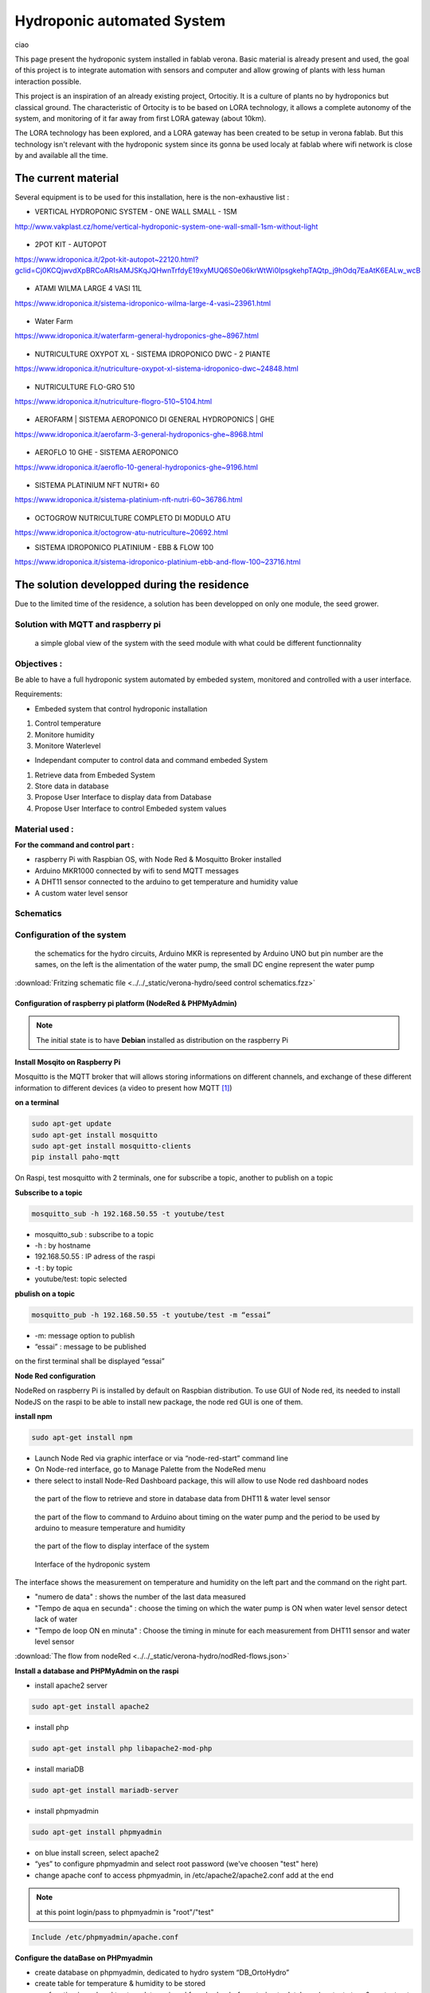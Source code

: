 Hydroponic automated System
===========================

ciao

This page present the hydroponic system installed in fablab verona. Basic material is already present and used, the goal of this project is to integrate automation with sensors and computer and allow growing of plants with less human interaction possible.

This project is an inspiration of an already existing project, Ortocitiy. It is a culture of plants no by hydroponics but classical ground. The characteristic of Ortocity is to be based on LORA technology, it allows a complete autonomy of the system, and monitoring of it far away from first LORA gateway (about 10km).

The LORA technology has been explored, and a LORA gateway has been created to be setup in verona fablab. But this technology isn't relevant with the hydroponic system since its gonna be used localy at fablab where wifi network is close by and available all the time.

The current material
--------------------

Several equipment is to be used for this installation, here is the non-exhaustive list :

* VERTICAL HYDROPONIC SYSTEM - ONE WALL SMALL - 1SM

http://www.vakplast.cz/home/vertical-hydroponic-system-one-wall-small-1sm-without-light

.. figure :: ../../_static/hydro_material/IMG_20190722_145232509_HDR.jpg

* 2POT KIT - AUTOPOT

https://www.idroponica.it/2pot-kit-autopot~22120.html?gclid=Cj0KCQjwvdXpBRCoARIsAMJSKqJQHwnTrfdyE19xyMUQ6S0e06krWtWi0IpsgkehpTAQtp_j9hOdq7EaAtK6EALw_wcB

.. figure :: ../../_static/hydro_material/IMG_20190722_145331475_HDR.jpg

.. figure :: ../../_static/hydro_material/IMG_20190722_145316294_HDR.jpg

* ATAMI WILMA LARGE 4 VASI 11L

https://www.idroponica.it/sistema-idroponico-wilma-large-4-vasi~23961.html

.. figure :: ../../_static/hydro_material/IMG_20190722_145200523_HDR.jpg

* Water Farm

https://www.idroponica.it/waterfarm-general-hydroponics-ghe~8967.html

.. figure :: ../../_static/hydro_material/IMG_20190722_145240896.jpg

* NUTRICULTURE OXYPOT XL - SISTEMA IDROPONICO DWC - 2 PIANTE

https://www.idroponica.it/nutriculture-oxypot-xl-sistema-idroponico-dwc~24848.html

.. figure :: ../../_static/hydro_material/IMG_20190722_145247632.jpg

* NUTRICULTURE FLO-GRO 510

https://www.idroponica.it/nutriculture-flogro-510~5104.html

.. figure :: ../../_static/hydro_material/IMG_20190722_145222471_HDR.jpg

* AEROFARM | SISTEMA AEROPONICO DI GENERAL HYDROPONICS | GHE

https://www.idroponica.it/aerofarm-3-general-hydroponics-ghe~8968.html

.. figure :: ../../_static/hydro_material/IMG_20190722_145207768.jpg

* AEROFLO 10 GHE - SISTEMA AEROPONICO

https://www.idroponica.it/aeroflo-10-general-hydroponics-ghe~9196.html

.. figure :: ../../_static/hydro_material/IMG_20190722_151951253_HDR.jpg

* SISTEMA PLATINIUM NFT NUTRI+ 60

https://www.idroponica.it/sistema-platinium-nft-nutri-60~36786.html

.. figure :: ../../_static/hydro_material/IMG_20190722_145305438_HDR.jpg

* OCTOGROW NUTRICULTURE COMPLETO DI MODULO ATU

https://www.idroponica.it/octogrow-atu-nutriculture~20692.html

* SISTEMA IDROPONICO PLATINIUM - EBB & FLOW 100

https://www.idroponica.it/sistema-idroponico-platinium-ebb-and-flow-100~23716.html

The solution developped during the residence
--------------------------------------------

Due to the limited time of the residence, a solution has been developped on only one module, the seed grower.


Solution with MQTT and raspberry pi
***********************************

.. figure :: ../../_static/graphcet/Global_system_view.bmp

  a simple global view of the system with the seed module with what could be different functionnality

Objectives :
************

Be able to have a full hydroponic system automated by embeded system, monitored and controlled with a user interface.

Requirements:

* Embeded system that control hydroponic installation

1. Control temperature
2. Monitore humidity
3. Monitore Waterlevel

* Independant computer to control data and command embeded System

1. Retrieve data from Embeded System
2. Store data in database
3. Propose User Interface to display data from Database
4. Propose User Interface to control Embeded system values


Material used :
***************

**For the command and control part :**

* raspberry Pi with Raspbian OS, with Node Red & Mosquitto Broker installed
* Arduino MKR1000 connected by wifi to send MQTT messages
* A DHT11 sensor connected to the arduino to get temperature and humidity value
* A custom water level sensor

Schematics
**********



Configuration of the system
***************************

.. figure :: ../../_static/verona-hydro/schematicshydro.JPG

  the schematics for the hydro circuits, Arduino MKR is represented by Arduino UNO but pin number are the sames, on the left is the alimentation of the water pump, the small DC engine represent the water pump

:download:`Fritzing schematic file <../../_static/verona-hydro/seed control schematics.fzz>`


Configuration of raspberry pi platform (NodeRed & PHPMyAdmin)
#############################################################

.. note :: The initial state is to have **Debian** installed as distribution on the raspberry Pi

**Install Mosqito on Raspberry Pi**

Mosquitto is the MQTT broker that will allows storing informations on different channels, and exchange of these different information to different devices (a video to present how MQTT [#f1]_)

**on a terminal**

.. code-block :: python

  sudo apt-get update
  sudo apt-get install mosquitto
  sudo apt-get install mosquitto-clients
  pip install paho-mqtt

On Raspi, test mosquitto with 2 terminals, one for subscribe a topic, another to publish on a topic

**Subscribe to a topic**

.. code-block :: python

  mosquitto_sub -h 192.168.50.55 -t youtube/test

* mosquitto_sub : subscribe to a topic
* -h : by hostname
* 192.168.50.55 : IP adress of the raspi
* -t : by topic
* youtube/test: topic selected

**pbulish on a topic**

.. code-block ::

  mosquitto_pub -h 192.168.50.55 -t youtube/test -m “essai”

* -m: message option to publish
* “essai” : message to be published

on the first terminal shall be displayed “essai”

**Node Red configuration**

NodeRed on raspberry Pi is installed by default on Raspbian distribution.
To use GUI of Node red, its needed to install NodeJS on the raspi to be able to install new package, the node red GUI is one of them.

**install npm**

.. code-block :: python

  sudo apt-get install npm

* Launch Node Red via graphic interface or via “node-red-start” command line
* On Node-red interface, go to Manage Palette from the NodeRed menu
* there select to install Node-Red Dashboard package, this will allow to use Node red dashboard nodes

.. figure :: ../../_static/verona-hydro/nodeRed-retrievedata.JPG

  the part of the flow to retrieve and store in database data from DHT11 & water level sensor

.. figure :: ../../_static/verona-hydro/nodeRed-sendcommand.JPG

  the part of the flow to command to Arduino about timing on the water pump and the period to be used by arduino to measure temperature and humidity

.. figure :: ../../_static/verona-hydro/nodeRed-display.JPG

  the part of the flow to display interface of the system

.. figure :: ../../_static/verona-hydro/hydrointerface.JPG

  Interface of the hydroponic system

The interface shows the measurement on temperature and humidity on the left part and the command on the right part.

* "numero de data" : shows the number of the last data measured
* "Tempo de aqua en secunda" : choose the timing on which the water pump is ON when water level sensor detect lack of water
* "Tempo de loop ON en minuta" : Choose the timing in minute for each measurement from DHT11 sensor and water level sensor

:download:`The flow from nodeRed <../../_static/verona-hydro/nodRed-flows.json>`

**Install a database and PHPMyAdmin on the raspi**

* install apache2 server

.. code ::

  sudo apt-get install apache2

* install php

.. code ::

  sudo apt-get install php libapache2-mod-php

* install mariaDB

.. code ::

  sudo apt-get install mariadb-server

* install phpmyadmin

.. code ::

  sudo apt-get install phpmyadmin

* on blue install screen, select apache2
* “yes” to configure phpmyadmin and select root password (we've choosen "test" here)
* change apache conf to access phpmyadmin, in /etc/apache2/apache2.conf add at the end

.. note :: at this point login/pass to phpmyadmin is "root"/"test"

.. code ::

  Include /etc/phpmyadmin/apache.conf

**Configure the dataBase on PHPmyadmin**

* create database on phpmyadmin, dedicated to hydro system “DB_OrtoHydro”
* create table for temperature & humidity to be stored
* use function in nodered to store date recieved from broker before storing to database (context.store & context.get function in “DB Filter”)

.. figure :: ../../_static/nodeRed-contextvar.JPG

  function to store MQTT variable and send SQL command to database


**retrieve data from DB via NodeRed and display it on chart line**

inject response from DB to graphic doesn’t work like that, needs to inject a n array with a predefined format
https://github.com/node-red/node-red-dashboard/blob/master/Charts.md#line-charts-1
issues with date format, changed it in phpmyadmin from timestamp to date time so there are no issue with time zone


Configuration of the Arduino MKR1000 code
#########################################

The code used has been commented to explain each library call, each function or variable.

:download:`The Arduino code with comment<../../_static/verona-hydro/MQTT_arduinomkr1000.ino>`

.. warning::

  To compile correctly the code, its needed to install the following library through Adruino IDE

  * "WiFi" to allow Arduino MKR to use wifi function
  * "Adafruit Unified Sensor" & "DHT sensor library" to use DHT sensor
  * "EspMQTTClient" & "PubSubClient" to use MSQTT functions


.. figure :: ../../_static/nodeRed-MQTT.JPG

  On NodeRed, retrieve value via mqtt input, and retrieve all topic published on stationMKR via “stationMKR/#” for topic

Arrange NodeRed User interface

.. note ::

  Send message on a topic to send command to Arduino, don’t forget to subscribe to same topic on arduino side

.. warning::

  The code comport some section commented which are about sleeping mode, this would allow the arduino to turn OFF and turn ON on a choosen period of time.
  The **sleeping mode hasn't been integrated** because it leads to some unknown issue on posting and reading via MSQTT channels.
  The code has been left for future evolution.

.. note::

  Remarks & Observations on sleepmode usage:

  * The alarm time is doubled, i don't understand why yet, when set up to 30 minute, it goes to 1h OFF (in the code above)
  * You can't upload program if its in the current sleep mode, there is a 5 secondes delay at the beginning of the loop but you can put the Arduino in "fimware" mode by pressing "reset" button twice. (the L LED shall be blinking). you'll have to re-select the correct output/COM for the Arduino


System and part design
**********************

In this part will be documented the design created to build this system


Water level sensor
##################

**1rst model of the sensor, 3D print to support the water level sensor and the DHT11 sensor**

.. figure :: ../../_static/verona-hydro/waterlevelsensor.jpeg

  The first model of the waterlever sensor used

:download:`File for the water level sensor that fit in seed grower <../../_static/support level temp sensor.FCStd>`

:download:`File for the air temp&humidity sensor that fit water level support <../../_static/supp hum.FCStd>`

This solution has been abandoned because this kind of water level sensor is used for big tank of liquid.

Indeed, the **minimum height** of water that can be **detected** is of **about 25mm**.

This can't be applied with the seed grower module because the waterlevel needs to be lower, otherwise too much water can leads to moistures.

**2nd model, detection of the waterlevel with water conductivity**

The second solution is to use water conductivity between 2 metallic pins connected to arduino.

.. figure :: ../../_static/verona-hydro/IMG_20190820_165305618.JPG

  top of the support with graduation every 5 mm to setup distance between the 2 mettalic pins

.. figure :: ../../_static/verona-hydro/IMG_20190820_165333462.JPG

  The 2 mettalic pins at the bottom of the water level sensor

:download:`inside of the waterlevel sensor <../../_static/verona-hydro/waterlevel-inside.stl>`

:download:`outside of the waterlevel sensor <../../_static/verona-hydro/waterlevel-outside.stl>`

.. note :: to use water conductivity we use the alimentation of the water pump. If current is always ON, this lead to electrolyse around mettalic pins. The code in Arduino needs to prevent long period of current in the water

Design of the support Box
#########################

To support the seed box, the building process was choosen to use plywood cut by laser to be mounted after.
Plexy could be used but its complicated to glue it after and its more expensive

**1rst model, good dimention but not water proof**

The first model could fit the seed box on top with a potential water tank at the bottom, but desperate try out to make a plywood box waterproof failed miserably (basically stick plastic to each face and use glue gun on each junction)

**2nd model, support seed box and integrate basic water box**

On the 2nd design, it has been choosen to make a support that contain the seed box, and at the bottom the possibility to put a basic recipient that is waterproof.
The design of the 2nd box has been a bit tricky, the design and reflexion on the support has been led on sketchup. Exporting to dxf from sketchup isn't possible with the free version.
Also to have thumb that could be used for easy mounting of the box we used openscad with laser cut box module.

So the process to have files that could be used for the laser cut is the following:

1. From sketchup, Export each element into a STL (The sketchup model doesn't have thumbs)
2. Import STL into FREECAD, remodel each element, and export the face as DXF
3. Generate box with same size with OPENSCAD to have thumbs with correct dimension
4. Export from OPENSCAD the DXF faces of the generated boxe
5. In Inkscape, import DXF from each element from FREECAD and face from boxes generated from OPENSCAD
6. Assemble everything to have the element in SVG with correct thumbs size
7. import everything in laser software to be able to build everything

:download:`Sketchup file for the water box <../../_static/verona-hydro/box-water.skp>`

:download:`Freecad files of each element/ SVG files of each elements with thumbs / rdstool file for the laser software <../../_static/verona-hydro/box_water.zip>`

Usages
######


.. csv-table:: Table representing the 1rst try of seeding plant
     :file: ../../_static/verona-hydro/plant_plan.csv
     :widths: 16,17,17,17,17,16
     :header-rows: 1

**Legend**

* S : Subtrat used, R for rockwool, C for coconut
* P : Plant seed choosen, C for carrt, P for pepper, B for bean, S for salad
* N : number of seeds


.. rubric:: Footnotes

.. [#f1] https://www.youtube.com/watch?v=EIxdz-2rhLs
.. [#f2] https://www.youtube.com/watch?v=FU6Henjf_Qs
.. [#f3] https://www.youtube.com/watch?v=ubqzvbox5dc
.. [#f4] https://thekurks.net/blog/2018/1/24/guide-to-arduino-sleep-mode
.. [#f5] http://forcetronic.blogspot.com/2016/09/reducing-power-consumption-on-arduino_24.html
.. [#f6] https://create.arduino.cc/projecthub/Pedro52/arduino-esp32-diy-water-level-sensor-and-diy-level-indicator-3d513d
.. [#f7] https://hsbp.org/hack2o
